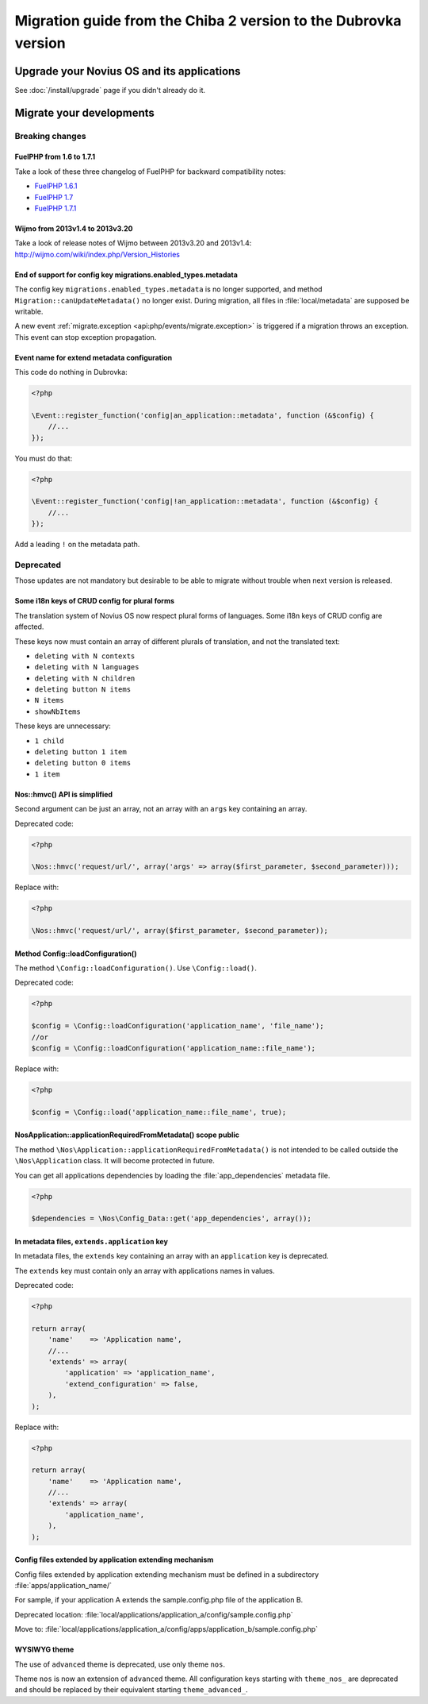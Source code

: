Migration guide from the Chiba 2 version to the Dubrovka version
################################################################

Upgrade your Novius OS and its applications
*******************************************

See :doc:`/install/upgrade` page if you didn't already do it.

Migrate your developments
**************************

Breaking changes
----------------

.. _release/migrate_from_chiba.2_to_dubrovka/fuelphp:

FuelPHP from 1.6 to 1.7.1
^^^^^^^^^^^^^^^^^^^^^^^^^^^^^^^^^^^^^^^^^^^^^

Take a look of these three changelog of FuelPHP for backward compatibility notes:

* `FuelPHP 1.6.1 <https://github.com/fuel/fuel/blob/f5c031a32e2e205eec573121d8417360cef4d609/CHANGELOG.md>`__
* `FuelPHP 1.7 <https://github.com/fuel/fuel/blob/1c4e81b3941c833a8dcf0e6565d4bbe68dc65f03/CHANGELOG.md>`__
* `FuelPHP 1.7.1 <https://github.com/fuel/fuel/blob/8bdfa36e2173ed2afeb28455760cf4bfe68f96ff/CHANGELOG.md>`__

.. _release/migrate_from_chiba.2_to_dubrovka/wijmo:

Wijmo from 2013v1.4 to 2013v3.20
^^^^^^^^^^^^^^^^^^^^^^^^^^^^^^^^^^^^^^^^^^^^^^^^^^^

Take a look of release notes of Wijmo between 2013v3.20 and 2013v1.4: http://wijmo.com/wiki/index.php/Version_Histories

.. _release/migrate_from_chiba.2_to_dubrovka/migrations.enabled_types.metadata:

End of support for config key migrations.enabled_types.metadata
^^^^^^^^^^^^^^^^^^^^^^^^^^^^^^^^^^^^^^^^^^^^^^^^^^^^^^^^^^^^^^^^^^

The config key ``migrations.enabled_types.metadata`` is no longer supported,
and method ``Migration::canUpdateMetadata()`` no longer exist.
During migration, all files in :file:`local/metadata` are supposed be writable.

A new event :ref:`migrate.exception <api:php/events/migrate.exception>` is triggered if a migration throws an exception.
This event can stop exception propagation.

.. _release/migrate_from_chiba.2_to_dubrovka/event.metadata:

Event name for extend metadata configuration
^^^^^^^^^^^^^^^^^^^^^^^^^^^^^^^^^^^^^^^^^^^^

This code do nothing in Dubrovka:

.. code-block:: php

    <?php

    \Event::register_function('config|an_application::metadata', function (&$config) {
        //...
    });

You must do that:

.. code-block:: php

    <?php

    \Event::register_function('config|!an_application::metadata', function (&$config) {
        //...
    });

Add a leading ``!`` on the metadata path.

Deprecated
----------

Those updates are not mandatory but desirable to be able to migrate without trouble when next version is released.

.. _release/migrate_from_chiba.2_to_dubrovka/i18n_crud_config:

Some i18n keys of CRUD config for plural forms
^^^^^^^^^^^^^^^^^^^^^^^^^^^^^^^^^^^^^^^^^^^^^^^^^^^^^^^^^^^^

The translation system of Novius OS now respect plural forms of languages. Some i18n keys of CRUD config are affected.

These keys now must contain an array of different plurals of translation, and not the translated text:

* ``deleting with N contexts``
* ``deleting with N languages``
* ``deleting with N children``
* ``deleting button N items``
* ``N items``
* ``showNbItems``

These keys are unnecessary:

* ``1 child``
* ``deleting button 1 item``
* ``deleting button 0 items``
* ``1 item``


.. _release/migrate_from_chiba.2_to_dubrovka/hmvc:

Nos::hmvc() API is simplified
^^^^^^^^^^^^^^^^^^^^^^^^^^^^^^^^^^^^^^^^^^^^^^^^^^^^^^^^^^^^

Second argument can be just an array, not an array with an ``args`` key containing an array.

Deprecated code:

.. code-block:: php

    <?php

    \Nos::hmvc('request/url/', array('args' => array($first_parameter, $second_parameter)));

Replace with:

.. code-block:: php

    <?php

    \Nos::hmvc('request/url/', array($first_parameter, $second_parameter));

.. _release/migrate_from_chiba.2_to_dubrovka/loadConfiguration:

Method \Config::loadConfiguration()
^^^^^^^^^^^^^^^^^^^^^^^^^^^^^^^^^^^^^^^^^^^^^^^^^^^^^^^^^^^^

The method ``\Config::loadConfiguration()``. Use ``\Config::load()``.

Deprecated code:

.. code-block:: php

    <?php

    $config = \Config::loadConfiguration('application_name', 'file_name');
    //or
    $config = \Config::loadConfiguration('application_name::file_name');

Replace with:

.. code-block:: php

    <?php

    $config = \Config::load('application_name::file_name', true);

.. _release/migrate_from_chiba.2_to_dubrovka/applicationRequiredFromMetadata:

\Nos\Application::applicationRequiredFromMetadata() scope public
^^^^^^^^^^^^^^^^^^^^^^^^^^^^^^^^^^^^^^^^^^^^^^^^^^^^^^^^^^^^^^^^^^

The method ``\Nos\Application::applicationRequiredFromMetadata()`` is not intended to be called outside the ``\Nos\Application`` class.
It will become protected in future.

You can get all applications dependencies by loading the :file:`app_dependencies` metadata file.

.. code-block:: php

    <?php

    $dependencies = \Nos\Config_Data::get('app_dependencies', array());

.. _release/migrate_from_chiba.2_to_dubrovka/extends.application:

In metadata files, ``extends.application`` key
^^^^^^^^^^^^^^^^^^^^^^^^^^^^^^^^^^^^^^^^^^^^^^^^^^^^^^^^^^^^^^^^^^

In metadata files, the ``extends`` key containing an array with an ``application`` key is deprecated.

The ``extends`` key must contain only an array with applications names in values.

Deprecated code:

.. code-block:: php

    <?php

    return array(
        'name'    => 'Application name',
        //...
        'extends' => array(
            'application' => 'application_name',
            'extend_configuration' => false,
        ),
    );

Replace with:

.. code-block:: php

    <?php

    return array(
        'name'    => 'Application name',
        //...
        'extends' => array(
            'application_name',
        ),
    );

.. _release/migrate_from_chiba.2_to_dubrovka/extends.apps:

Config files extended by application extending mechanism
^^^^^^^^^^^^^^^^^^^^^^^^^^^^^^^^^^^^^^^^^^^^^^^^^^^^^^^^^^^^^^^^^^

Config files extended by application extending mechanism must be defined in a subdirectory :file:`apps/application_name/`

For sample, if your application A extends the sample.config.php file of the application B.

Deprecated location: :file:`local/applications/application_a/config/sample.config.php`

Move to: :file:`local/applications/application_a/config/apps/application_b/sample.config.php`


.. _release/migrate_from_chiba.2_to_dubrovka/wysiwyg_theme:

WYSIWYG theme
^^^^^^^^^^^^^

The use of ``advanced`` theme is deprecated, use only theme ``nos``.

Theme ``nos`` is now an extension of ``advanced`` theme.
All configuration keys starting with ``theme_nos_`` are deprecated and should be replaced by their equivalent starting ``theme_advanced_``.